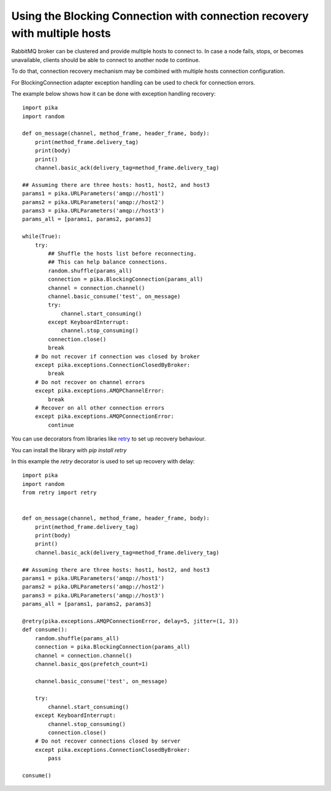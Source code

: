 Using the Blocking Connection with connection recovery with multiple hosts
==========================================================================

.. _example_blocking_basic_consume_recover_multiple_hosts:

RabbitMQ broker can be clustered and provide multiple hosts to connect to.
In case a node fails, stops, or becomes unavailable, clients should be able to
connect to another node to continue.

To do that, connection recovery mechanism may be combined with multiple
hosts connection configuration.

For BlockingConnection adapter exception handling can be used to check for
connection errors.

The example below shows how it can be done with exception handling recovery::

    import pika
    import random

    def on_message(channel, method_frame, header_frame, body):
        print(method_frame.delivery_tag)
        print(body)
        print()
        channel.basic_ack(delivery_tag=method_frame.delivery_tag)

    ## Assuming there are three hosts: host1, host2, and host3
    params1 = pika.URLParameters('amqp://host1')
    params2 = pika.URLParameters('amqp://host2')
    params3 = pika.URLParameters('amqp://host3')
    params_all = [params1, params2, params3]

    while(True):
        try:
            ## Shuffle the hosts list before reconnecting.
            ## This can help balance connections.
            random.shuffle(params_all)
            connection = pika.BlockingConnection(params_all)
            channel = connection.channel()
            channel.basic_consume('test', on_message)
            try:
                channel.start_consuming()
            except KeyboardInterrupt:
                channel.stop_consuming()
            connection.close()
            break
        # Do not recover if connection was closed by broker
        except pika.exceptions.ConnectionClosedByBroker:
            break
        # Do not recover on channel errors
        except pika.exceptions.AMQPChannelError:
            break
        # Recover on all other connection errors
        except pika.exceptions.AMQPConnectionError:
            continue


You can use decorators from libraries like `retry <https://github.com/invl/retry>`_
to set up recovery behaviour.

You can install the library with `pip install retry`

In this example the `retry` decorator is used to set up recovery with delay::

    import pika
    import random
    from retry import retry


    def on_message(channel, method_frame, header_frame, body):
        print(method_frame.delivery_tag)
        print(body)
        print()
        channel.basic_ack(delivery_tag=method_frame.delivery_tag)

    ## Assuming there are three hosts: host1, host2, and host3
    params1 = pika.URLParameters('amqp://host1')
    params2 = pika.URLParameters('amqp://host2')
    params3 = pika.URLParameters('amqp://host3')
    params_all = [params1, params2, params3]

    @retry(pika.exceptions.AMQPConnectionError, delay=5, jitter=(1, 3))
    def consume():
        random.shuffle(params_all)
        connection = pika.BlockingConnection(params_all)
        channel = connection.channel()
        channel.basic_qos(prefetch_count=1)

        channel.basic_consume('test', on_message)

        try:
            channel.start_consuming()
        except KeyboardInterrupt:
            channel.stop_consuming()
            connection.close()
        # Do not recover connections closed by server
        except pika.exceptions.ConnectionClosedByBroker:
            pass

    consume()

